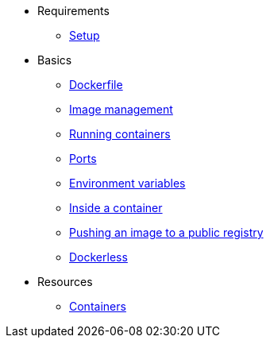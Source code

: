 * Requirements
** xref:setup.adoc[Setup]

* Basics
** xref:dockerfile.adoc[Dockerfile]
** xref:imagemanagement.adoc[Image management]
** xref:runningcontainers.adoc[Running containers]
** xref:ports.adoc[Ports]
** xref:env.adoc[Environment variables]
** xref:inside.adoc[Inside a container]
** xref:pushing.adoc[Pushing an image to a public registry]
** xref:dockerless.adoc[Dockerless]

* Resources
** xref:resources.adoc[Containers]